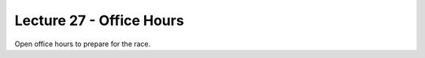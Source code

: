 .. _doc_lecture1:


Lecture 27 - Office Hours
=========================================================

Open office hours to prepare for the race.

..
	**Overview:** 
		This lecture is an introduction to the F1TENTH Autonomous Vehicle Community. We go over course logistics (grading, policies, syllabus), course support (teaching team, piazza), and expectations. We will end the lecture with a brief introduction to the world of autonomous racing. By the end of this lecture, you will have gotten your first taste of the exciting world of autonomous systems.

	**Topics Covered:**
		-	Course Logistics
		-	Course Support
		-	Intro to Autonomous Systems

	**Associated Tutorial:**
		.. toctree::
		   :maxdepth: 1
		   :name: sec-tutorial1

		   tutorial1

	**Associated Assignment:** 
		* :ref:`Lab 1: Introduction to ROS <doc_lab1>`

	**Slides:**

		.. raw:: html

			<iframe width="700" height="500" src="https://docs.google.com/presentation/d/e/2PACX-1vSFRBiaMrVQOg5djMs21V7ipa6ZFYOB_oD4issaDyJK5bejX2kSdeEINW4ZMi1ZHZ64Fuzh5kNV6cP0/embed?start=false&loop=false&delayms=3000" frameborder="0" width="960" height="569" allowfullscreen="true" mozallowfullscreen="true" webkitallowfullscreen="true"></iframe>

			
	**Video:**

		.. raw:: html

			<iframe width="560" height="315" src="https://www.youtube.com/embed/zkMelEB3-PY" frameborder="0" allow="accelerometer; autoplay; encrypted-media; gyroscope; picture-in-picture" allowfullscreen></iframe>


	**Links to additional resources:**
		- `F1TENTH Main Website <http://f1tenth.org/>`_
		- Piazza
